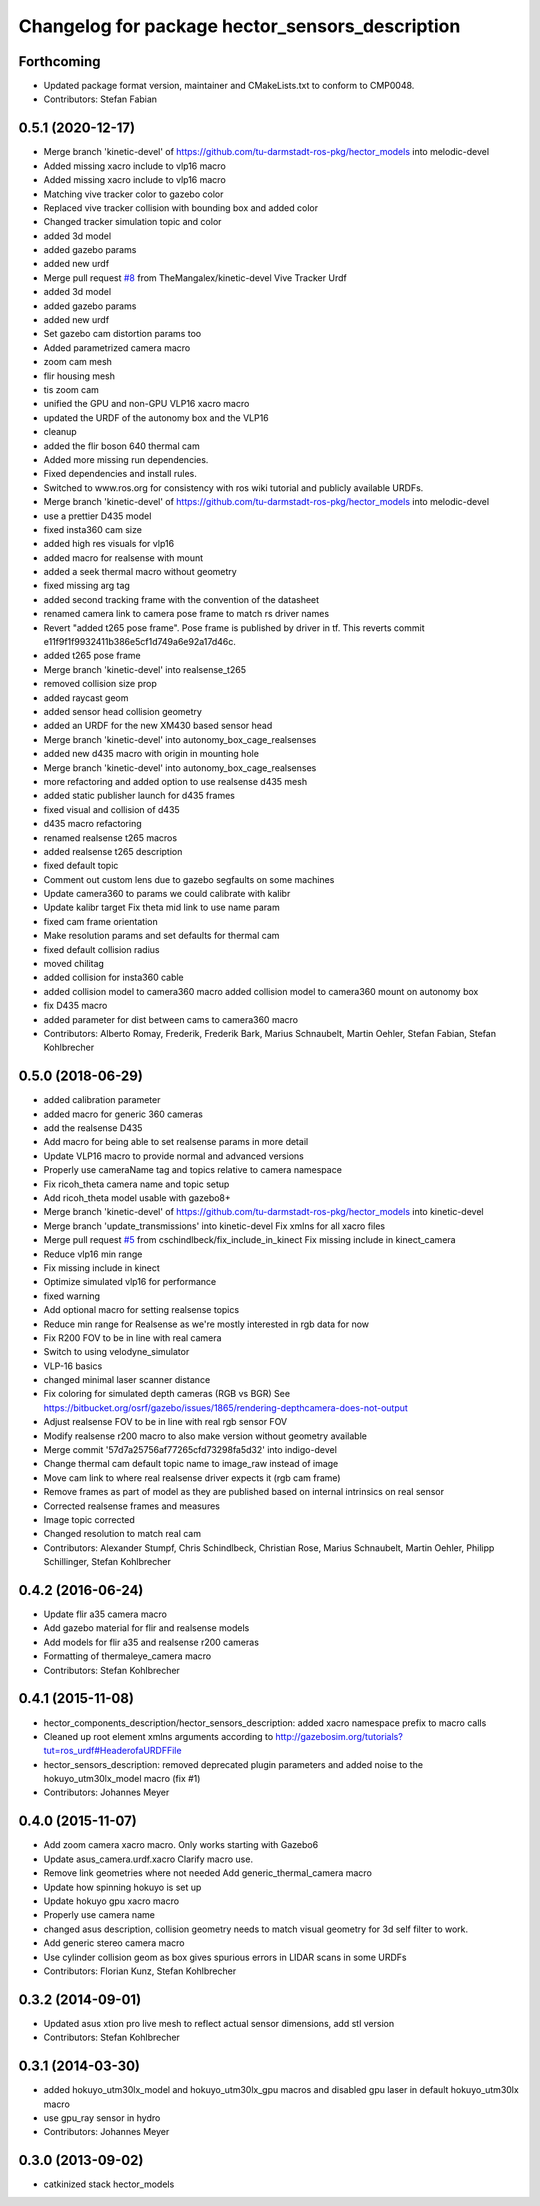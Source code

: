 ^^^^^^^^^^^^^^^^^^^^^^^^^^^^^^^^^^^^^^^^^^^^^^^^
Changelog for package hector_sensors_description
^^^^^^^^^^^^^^^^^^^^^^^^^^^^^^^^^^^^^^^^^^^^^^^^

Forthcoming
-----------
* Updated package format version, maintainer and CMakeLists.txt to conform to CMP0048.
* Contributors: Stefan Fabian

0.5.1 (2020-12-17)
------------------
* Merge branch 'kinetic-devel' of https://github.com/tu-darmstadt-ros-pkg/hector_models into melodic-devel
* Added missing xacro include to vlp16 macro
* Added missing xacro include to vlp16 macro
* Matching vive tracker color to gazebo color
* Replaced vive tracker collision with bounding box and added color
* Changed tracker simulation topic and color
* added 3d model
* added gazebo params
* added new urdf
* Merge pull request `#8 <https://github.com/tu-darmstadt-ros-pkg/hector_models/issues/8>`_ from TheMangalex/kinetic-devel
  Vive Tracker Urdf
* added 3d model
* added gazebo params
* added new urdf
* Set gazebo cam distortion params too
* Added parametrized camera macro
* zoom cam mesh
* flir housing mesh
* tis zoom cam
* unified the GPU and non-GPU VLP16 xacro macro
* updated the URDF of the autonomy box and the VLP16
* cleanup
* added the flir boson 640 thermal cam
* Added more missing run dependencies.
* Fixed dependencies and install rules.
* Switched to www.ros.org for consistency with ros wiki tutorial and publicly available URDFs.
* Merge branch 'kinetic-devel' of https://github.com/tu-darmstadt-ros-pkg/hector_models into melodic-devel
* use a prettier D435 model
* fixed insta360 cam size
* added high res visuals for vlp16
* added macro for realsense with mount
* added a seek thermal macro without geometry
* fixed missing arg tag
* added second tracking frame with the convention of the datasheet
* renamed camera link to camera pose frame to match rs driver names
* Revert "added t265 pose frame". Pose frame is published by driver in tf.
  This reverts commit e11f9f1f9932411b386e5cf1d749a6e92a17d46c.
* added t265 pose frame
* Merge branch 'kinetic-devel' into realsense_t265
* removed collision size prop
* added raycast geom
* added sensor head collision geometry
* added an URDF for the new XM430 based sensor head
* Merge branch 'kinetic-devel' into autonomy_box_cage_realsenses
* added new d435 macro with origin in mounting hole
* Merge branch 'kinetic-devel' into autonomy_box_cage_realsenses
* more refactoring and added option to use realsense d435 mesh
* added static publisher launch for d435 frames
* fixed visual and collision of d435
* d435 macro refactoring
* renamed realsense t265 macros
* added realsense t265 description
* fixed default topic
* Comment out custom lens due to gazebo segfaults on some machines
* Update camera360 to params we could calibrate with kalibr
* Update kalibr target
  Fix theta mid link to use name param
* fixed cam frame orientation
* Make resolution params and set defaults for thermal cam
* fixed default collision radius
* moved chilitag
* added collision for insta360 cable
* added collision model to camera360 macro
  added collision model to camera360 mount on autonomy box
* fix D435 macro
* added parameter for dist between cams to camera360 macro
* Contributors: Alberto Romay, Frederik, Frederik Bark, Marius Schnaubelt, Martin Oehler, Stefan Fabian, Stefan Kohlbrecher

0.5.0 (2018-06-29)
------------------
* added calibration parameter
* added macro for generic 360 cameras
* add the realsense D435
* Add macro for being able to set realsense params in more detail
* Update VLP16 macro to provide normal and advanced versions
* Properly use cameraName tag and topics relative to camera namespace
* Fix ricoh_theta camera name and topic setup
* Add ricoh_theta model usable with gazebo8+
* Merge branch 'kinetic-devel' of https://github.com/tu-darmstadt-ros-pkg/hector_models into kinetic-devel
* Merge branch 'update_transmissions' into kinetic-devel
  Fix xmlns for all xacro files
* Merge pull request `#5 <https://github.com/tu-darmstadt-ros-pkg/hector_models/issues/5>`_ from cschindlbeck/fix_include_in_kinect
  Fix missing include in kinect_camera
* Reduce vlp16 min range
* Fix missing include in kinect
* Optimize simulated vlp16 for performance
* fixed warning
* Add optional macro for setting realsense topics
* Reduce min range for Realsense as we're mostly interested in rgb data for now
* Fix R200 FOV to be in line with real camera
* Switch to using velodyne_simulator
* VLP-16 basics
* changed minimal laser scanner distance
* Fix coloring for simulated depth cameras (RGB vs BGR)
  See https://bitbucket.org/osrf/gazebo/issues/1865/rendering-depthcamera-does-not-output
* Adjust realsense FOV to be in line with real rgb sensor FOV
* Modify realsense r200 macro to also make version without geometry available
* Merge commit '57d7a25756af77265cfd73298fa5d32' into indigo-devel
* Change thermal cam default topic name to image_raw instead of image
* Move cam link to where real realsense driver expects it (rgb cam frame)
* Remove frames as part of model as they are published based on internal intrinsics on real sensor
* Corrected realsense frames and measures
* Image topic corrected
* Changed resolution to match real cam
* Contributors: Alexander Stumpf, Chris Schindlbeck, Christian Rose, Marius Schnaubelt, Martin Oehler, Philipp Schillinger, Stefan Kohlbrecher

0.4.2 (2016-06-24)
------------------
* Update flir a35 camera macro
* Add gazebo material for flir and realsense models
* Add models for flir a35 and realsense r200 cameras
* Formatting of thermaleye_camera macro
* Contributors: Stefan Kohlbrecher

0.4.1 (2015-11-08)
------------------
* hector_components_description/hector_sensors_description: added xacro namespace prefix to macro calls
* Cleaned up root element xmlns arguments according to http://gazebosim.org/tutorials?tut=ros_urdf#HeaderofaURDFFile
* hector_sensors_description: removed deprecated plugin parameters and added noise to the hokuyo_utm30lx_model macro (fix #1)
* Contributors: Johannes Meyer

0.4.0 (2015-11-07)
------------------
* Add zoom camera xacro macro. Only works starting with Gazebo6
* Update asus_camera.urdf.xacro
  Clarify macro use.
* Remove link geometries where not needed
  Add generic_thermal_camera macro
* Update how spinning hokuyo is set up
* Update hokuyo gpu xacro macro
* Properly use camera name
* changed asus description, collision geometry needs to match visual geometry for 3d self filter to work.
* Add generic stereo camera macro
* Use cylinder collision geom as box gives spurious errors in LIDAR scans in some URDFs
* Contributors: Florian Kunz, Stefan Kohlbrecher

0.3.2 (2014-09-01)
------------------
* Updated asus xtion pro live mesh to reflect actual sensor dimensions, add stl version
* Contributors: Stefan Kohlbrecher

0.3.1 (2014-03-30)
------------------
* added hokuyo_utm30lx_model and hokuyo_utm30lx_gpu macros and disabled gpu laser in default hokuyo_utm30lx macro
* use gpu_ray sensor in hydro
* Contributors: Johannes Meyer

0.3.0 (2013-09-02)
------------------
* catkinized stack hector_models
